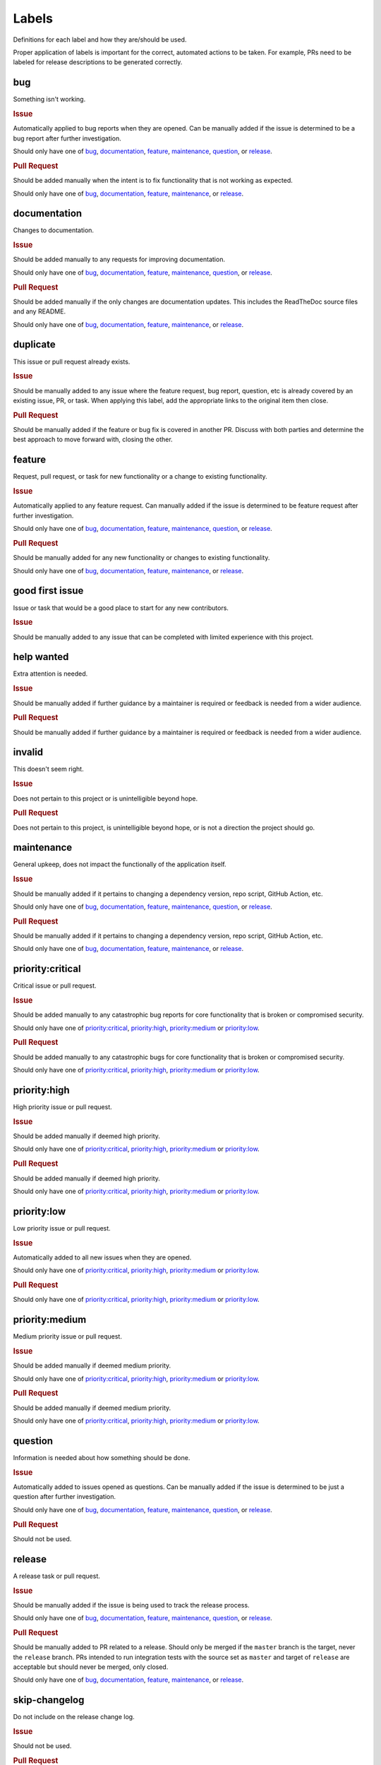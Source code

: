 ######
Labels
######

Definitions for each label and how they are/should be used.

Proper application of labels is important for the correct, automated actions to be taken.
For example, PRs need to be labeled for release descriptions to be generated correctly.


***
bug
***

Something isn't working.

.. rubric:: Issue

Automatically applied to bug reports when they are opened.
Can be manually added if the issue is determined to be a bug report after further investigation.

Should only have one of bug_, documentation_, feature_, maintenance_, question_, or release_.

.. rubric:: Pull Request

Should be added manually when the intent is to fix functionality that is not working as expected.

Should only have one of bug_, documentation_, feature_, maintenance_, or release_.


*************
documentation
*************

Changes to documentation.

.. rubric:: Issue

Should be added manually to any requests for improving documentation.

Should only have one of bug_, documentation_, feature_, maintenance_, question_, or release_.

.. rubric:: Pull Request

Should be added manually if the only changes are documentation updates.
This includes the ReadTheDoc source files and any README.

Should only have one of bug_, documentation_, feature_, maintenance_, or release_.


*********
duplicate
*********

This issue or pull request already exists.

.. rubric:: Issue

Should be manually added to any issue where the feature request, bug report, question, etc is already covered by an existing issue, PR, or task.
When applying this label, add the appropriate links to the original item then close.

.. rubric:: Pull Request

Should be manually added if the feature or bug fix is covered in another PR.
Discuss with both parties and determine the best approach to move forward with, closing the other.


*******
feature
*******

Request, pull request, or task for new functionality or a change to existing functionality.

.. rubric:: Issue

Automatically applied to any feature request.
Can manually added if the issue is determined to be feature request after further investigation.

Should only have one of bug_, documentation_, feature_, maintenance_, question_, or release_.

.. rubric:: Pull Request

Should be manually added for any new functionality or changes to existing functionality.

Should only have one of bug_, documentation_, feature_, maintenance_, or release_.


****************
good first issue
****************

Issue or task that would be a good place to start for any new contributors.

.. rubric:: Issue

Should be manually added to any issue that can be completed with limited experience with this project.


***********
help wanted
***********

Extra attention is needed.

.. rubric:: Issue

Should be manually added if further guidance by a maintainer is required or feedback is needed from a wider audience.

.. rubric:: Pull Request

Should be manually added if further guidance by a maintainer is required or feedback is needed from a wider audience.


*******
invalid
*******

This doesn't seem right.

.. rubric:: Issue

Does not pertain to this project or is unintelligible beyond hope.

.. rubric:: Pull Request

Does not pertain to this project, is unintelligible beyond hope, or is not a direction the project should go.


***********
maintenance
***********

General upkeep, does not impact the functionally of the application itself.

.. rubric:: Issue

Should be manually added if it pertains to changing a dependency version, repo script, GitHub Action, etc.

Should only have one of bug_, documentation_, feature_, maintenance_, question_, or release_.

.. rubric:: Pull Request

Should be manually added if it pertains to changing a dependency version, repo script, GitHub Action, etc.

Should only have one of bug_, documentation_, feature_, maintenance_, or release_.


*****************
priority:critical
*****************

Critical issue or pull request.

.. rubric:: Issue

Should be added manually to any catastrophic bug reports for core functionality that is broken or compromised security.

Should only have one of priority:critical_, priority:high_, priority:medium_ or priority:low_.

.. rubric:: Pull Request

Should be added manually to any catastrophic bugs for core functionality that is broken or compromised security.

Should only have one of priority:critical_, priority:high_, priority:medium_ or priority:low_.


*************
priority:high
*************

High priority issue or pull request.

.. rubric:: Issue

Should be added manually if deemed high priority.

Should only have one of priority:critical_, priority:high_, priority:medium_ or priority:low_.

.. rubric:: Pull Request

Should be added manually if deemed high priority.

Should only have one of priority:critical_, priority:high_, priority:medium_ or priority:low_.


************
priority:low
************

Low priority issue or pull request.

.. rubric:: Issue

Automatically added to all new issues when they are opened.

Should only have one of priority:critical_, priority:high_, priority:medium_ or priority:low_.

.. rubric:: Pull Request

Should only have one of priority:critical_, priority:high_, priority:medium_ or priority:low_.


***************
priority:medium
***************

Medium priority issue or pull request.

.. rubric:: Issue

Should be added manually if deemed medium priority.

Should only have one of priority:critical_, priority:high_, priority:medium_ or priority:low_.

.. rubric:: Pull Request

Should be added manually if deemed medium priority.

Should only have one of priority:critical_, priority:high_, priority:medium_ or priority:low_.


********
question
********

Information is needed about how something should be done.

.. rubric:: Issue

Automatically added to issues opened as questions.
Can be manually added if the issue is determined to be just a question after further investigation.

Should only have one of bug_, documentation_, feature_, maintenance_, question_, or release_.

.. rubric:: Pull Request

Should not be used.


*******
release
*******

A release task or pull request.

.. rubric:: Issue

Should be manually added if the issue is being used to track the release process.

Should only have one of bug_, documentation_, feature_, maintenance_, question_, or release_.

.. rubric:: Pull Request

Should be manually added to PR related to a release.
Should only be merged if the ``master`` branch is the target, never the ``release`` branch.
PRs intended to run integration tests with the source set as ``master`` and target of ``release`` are acceptable but should never be merged, only closed.

Should only have one of bug_, documentation_, feature_, maintenance_, or release_.


**************
skip-changelog
**************

Do not include on the release change log.

.. rubric:: Issue

Should not be used.

.. rubric:: Pull Request

Should be manually added if the PR does not change the application or application documentation to keep the release changelog clean of any PRs that do not impact the application.
Primarily only used for changes to GitHub Actions, scripts, or repository management.


****************
status:abandoned
****************

Issue or pull request was abandoned by the author.

.. rubric:: Issue

Should be manually added if a request for more information was made but not provided for >=2 weeks.
After applying this label and a short comment, the issue should be closed.

.. rubric:: Pull Request

Should be manually added if a request for more information or changes was made but not provided for >=2 weeks.
If the PR is not worth assigning someone else to finish, a short comment should be left and the PR closed.


***************
status:accepted
***************

Issue or pull request was accepted by a maintainer.

.. rubric:: Issue

Should be manually added if the issue is something that a maintainer would like to pursue.

If an issue was not created by a maintainer and does not have this label, it should not be worked on as there is a high chance any associated PRs will be denied.

.. rubric:: Pull Request

Should be manually added if a PR was not created by a maintainer, is not associated with an issue, but is something a maintainer would like to pursue.


****************
status:available
****************

Task available for assignment.

.. rubric:: Issue

Should be manually added to an issue after it has been accepted and open for assignment to anyone who would like to contribute. Once assigned to someone, it should be removed.

.. rubric:: Pull Request

Should be manually added to a PR that was abandoned by the author and should be finished. Once assigned to someone, it should be removed.


**************
status:blocked
**************

Issue or pull request is blocked by something.

.. rubric:: Issue

Should be manually added if the issue requires another issue, PR, etc to be complete before it can be started or completed.
Once unblocked, it should be removed.

.. rubric:: Pull Request

Should be manually added if the PR requires another issue, PR, etc to be complete before it can be merged.
Once unblocked, it should be removed.


****************
status:completed
****************

Task is complete.

.. rubric:: Issue

TBD

.. rubric:: Pull Request

TBD


******************
status:in_progress
******************

Task is actively being worked on.

.. rubric:: Issue

Should be manually added if the issue is accepted, assigned, and is actively being worked on.
Should not be used if the issue is status:blocked_ or status:on_hold_.

.. rubric:: Pull Request

Should be manually added if the PR is accepted, assigned, and is actively being worked on.
Should not be used if the PR is status:blocked_ or status:on_hold_.


**************
status:on_hold
**************

Task was recently worked on but is now on hold.

.. rubric:: Issue

Should be manually added if the issue is accepted and assigned but is not actively being worked on and is not blocked.
Should be removed once work has continued.
Primarily used when switching tasks to something of higher priority.

.. rubric:: Pull Request

Should be manually added if the PR is accepted and assigned but is not actively being worked on and is not blocked.
Should be removed once work has continued.
Primarily used when switching tasks to something of higher priority.


**************
status:pending
**************

Task is pending review or something else.

.. rubric:: Issue

TBD

.. rubric:: Pull Request

TBD


********************
status:review_needed
********************

Issue or pull request needs to be reviewed by a maintainer.

.. rubric:: Issue

Automatically applied to issues when they are opened.
Should be manually added when a maintainer needs to re-review.
Should be removed after the issue has been accepted or rejected.

.. rubric:: Pull Request

Should be manually added when a maintainer needs to review or re-review for acceptance.
Should be removed after the issue has been accepted or rejected.


**********************
status:revision_needed
**********************

Issue or pull request needs to be revised by the author.

.. rubric:: Issue

Should be manually added when the issue if it needs to be revised by the author to add more information, examples, etc.
Should be removed once the issue is fixed.

.. rubric:: Pull Request

Should be manually added when the PR needs to be revised by the author to add more information, examples, etc, or it does not meet requirements.
Should be removed once the PR is fixed.


*******
wontfix
*******

This will not be worked on.

.. rubric:: Issue

Should be manually added when the issue has been rejected by a maintainer.

.. rubric:: Pull Request

Should be manually added when the PR has been rejected by a maintainer.
